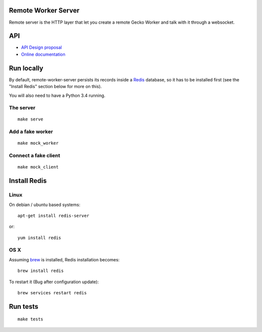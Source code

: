 Remote Worker Server
====================

Remote server is the HTTP layer that let you create a remote Gecko
Worker and talk with it through a websocket.

|travis| |readthedocs|

.. |travis| image:: https://travis-ci.org/mozilla-services/remote-worker-server.svg?branch=master
    :target: https://travis-ci.org/mozilla-services/remote-worker-server

.. |readthedocs| image:: https://readthedocs.org/projects/remote-worker-server/badge/?version=latest
    :target: http://remote-worker-server.readthedocs.org/en/latest/
    :alt: Documentation Status

API
===

* `API Design proposal
  <https://github.com/mozilla-services/remote-worker-server/wiki/WebRTC-API-Design-Proposal>`_
* `Online documentation <http://remote-worker-server.readthedocs.org/en/latest/>`_


Run locally
===========

By default, remote-worker-server persists its records inside a `Redis
<http://redis.io/>`_  database, so it has to be installed first (see the
"Install Redis" section below for more on this).

You will also need to have a Python 3.4 running.


The server
----------

::

    make serve


Add a fake worker
-----------------

::

    make mock_worker

Connect a fake client
---------------------

::

    make mock_client


Install Redis
=============

Linux
-----

On debian / ubuntu based systems::

    apt-get install redis-server


or::

    yum install redis


OS X
----

Assuming `brew <http://brew.sh/>`_ is installed, Redis installation becomes:

::

    brew install redis


To restart it (Bug after configuration update)::

    brew services restart redis


Run tests
=========

::

    make tests

